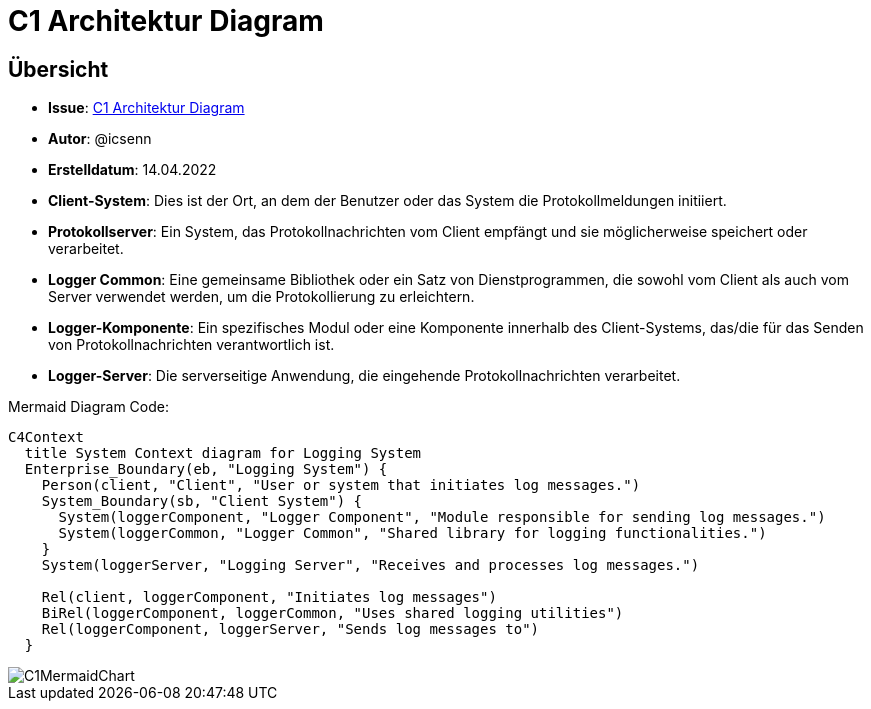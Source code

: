 # C1 Architektur Diagram

## Übersicht
- **Issue**: https://gitlab.switch.ch/hslu/edu/bachelor-computer-science/vsk/24fs01/g08/g08-documentation/-/issues/15[C1 Architektur Diagram]
- **Autor**: @icsenn
- **Erstelldatum**: 14.04.2022


- **Client-System**: Dies ist der Ort, an dem der Benutzer oder das System die Protokollmeldungen initiiert.
- **Protokollserver**: Ein System, das Protokollnachrichten vom Client empfängt und sie möglicherweise speichert oder verarbeitet.
- **Logger Common**: Eine gemeinsame Bibliothek oder ein Satz von Dienstprogrammen, die sowohl vom Client als auch vom Server verwendet werden, um die Protokollierung zu erleichtern.
- **Logger-Komponente**: Ein spezifisches Modul oder eine Komponente innerhalb des Client-Systems, das/die für das Senden von Protokollnachrichten verantwortlich ist.
- **Logger-Server**: Die serverseitige Anwendung, die eingehende Protokollnachrichten verarbeitet.

Mermaid Diagram Code:

```mermaid
C4Context
  title System Context diagram for Logging System
  Enterprise_Boundary(eb, "Logging System") {
    Person(client, "Client", "User or system that initiates log messages.")
    System_Boundary(sb, "Client System") {
      System(loggerComponent, "Logger Component", "Module responsible for sending log messages.")
      System(loggerCommon, "Logger Common", "Shared library for logging functionalities.")
    }
    System(loggerServer, "Logging Server", "Receives and processes log messages.")

    Rel(client, loggerComponent, "Initiates log messages")
    BiRel(loggerComponent, loggerCommon, "Uses shared logging utilities")
    Rel(loggerComponent, loggerServer, "Sends log messages to")
  }
```


image::C1MermaidChart.png[]